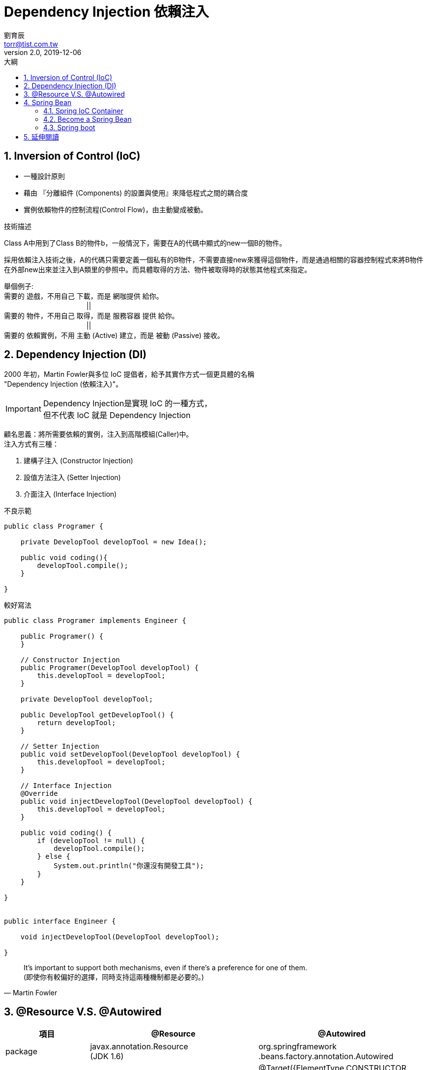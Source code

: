 = Dependency Injection 依賴注入
劉育辰 <torr@tist.com.tw>
v2.0, 2019-12-06
:experimental:
:icons: font
:sectnums:
:toc: left
:toc-title: 大綱
:sectanchors:

== Inversion of Control (IoC)
* 一種設計原則
* 藉由 『分離組件 (Components) 的設置與使用』來降低程式之間的耦合度
* 實例依賴物件的控制流程(Control Flow)，由主動變成被動。

.技術描述
****
Class A中用到了Class B的物件b，一般情況下，需要在A的代碼中顯式的new一個B的物件。

採用依賴注入技術之後，A的代碼只需要定義一個私有的B物件，不需要直接new來獲得這個物件，而是通過相關的容器控制程式來將B物件在外部new出來並注入到A類里的參照中。而具體取得的方法、物件被取得時的狀態其他程式來指定。

舉個例子: +
需要的 遊戲，不用自己 下載，而是 網咖提供 給你。 +
　　　　　　　　　　　　|| +
需要的 物件，不用自己 取得，而是 服務容器 提供 給你。 +
　　　　　　　　　　　　|| +
需要的 依賴實例，不用 主動 (Active) 建立，而是 被動 (Passive) 接收。
****

== Dependency Injection (DI)
2000 年初，Martin Fowler與多位 IoC 提倡者，給予其實作方式一個更具體的名稱 +
"Dependency Injection (依賴注入)"。

[IMPORTANT]
Dependency Injection是實現 IoC 的一種方式， +
但不代表 IoC 就是 Dependency Injection

顧名思義：將所需要依賴的實例，注入到高階模組(Caller)中。 +
注入方式有三種： +

. 建構子注入 (Constructor Injection)
. 設值方法注入 (Setter Injection)
. 介面注入 (Interface Injection)

// Example
.不良示範
[source]
--
public class Programer {
    
    private DevelopTool developTool = new Idea();
    
    public void coding(){
        developTool.compile();
    }
    
}
--

.較好寫法
[source]
--
public class Programer implements Engineer {

    public Programer() {
    }

    // Constructor Injection
    public Programer(DevelopTool developTool) {
        this.developTool = developTool;
    }

    private DevelopTool developTool;

    public DevelopTool getDevelopTool() {
        return developTool;
    }
    
    // Setter Injection
    public void setDevelopTool(DevelopTool developTool) {
        this.developTool = developTool;
    }

    // Interface Injection
    @Override
    public void injectDevelopTool(DevelopTool developTool) {
        this.developTool = developTool;
    }

    public void coding() {
        if (developTool != null) {
            developTool.compile();
        } else {
            System.out.println("你還沒有開發工具");
        }
    }

}


public interface Engineer {

    void injectDevelopTool(DevelopTool developTool);

}
--

[quote, Martin Fowler]
It’s important to support both mechanisms, even if there’s a preference for one of them. +
(即使你有較偏好的選擇，同時支持這兩種機制都是必要的。)

== @Resource V.S. @Autowired
[cols="1,2,2"]
|===
^|項目 ^|@Resource ^|@Autowired

^|package
|javax.annotation.Resource + 
    (JDK 1.6)
|org.springframework
    .beans.factory.annotation.Autowired

^|標註
|@Target({TYPE, FIELD, METHOD}) +
    @Retention(RUNTIME)
|@Target({ElementType.CONSTRUCTOR, ElementType.METHOD, ElementType.PARAMETER, ElementType.FIELD, ElementType.ANNOTATION_TYPE}) +
@Retention(RetentionPolicy.RUNTIME) +
@Documented

^|Annotation屬性
m|String name(); +
    Class<?> type();
m|boolean required();

^|default mode
|byName +
    找不到與名稱相符的bean時才會按照類型進行注入
|byType +
    要求依賴對象必須存在 +
    可搭配@Qualifier("beanName") 使用名稱注入

^|使用方式 
2+^| 都可以寫在 Field 或該Field 的Setter方法上 +
    都可以達到自動注入的效果

|===

.舉個例子
****

.JavaCode如下
[source]
--
@Resource
PersonService p;
--

@Resource 注入過程： +
1. 查找配置文件(xml)中是否有id 為 p 的元素 +
2. 若沒有，再看看@Resource 是否有指定name 屬性 +
3. 沒有指定name 就依照PersonService 類型下去尋找 +


.如果是這樣呢?
[source]
--
@Autowired
PersonService p;
--

****


== Spring Bean
In Spring, the objects that form the backbone of your application and that are managed by the Spring IoC container are called beans.

A bean is an object that is instantiated, assembled, and otherwise managed by a Spring IoC container.

=== Spring IoC Container
Spring IoC容器會讀取 Configuration Metadata 來取得要管理哪些Bean的資訊

Configuration Metadata 有三種表示法：

. XML 文件
. Java Annotation
. Java Code

.XML部分
[source]
--
<?xml version="1.0" encoding="UTF-8"?>

<beans xmlns="http://www.springframework.org/schema/beans"
    xmlns:xsi="http://www.w3.org/2001/XMLSchema-instance"
    xmlns:context="http://www.springframework.org/schema/context"
    xsi:schemaLocation="http://www.springframework.org/schema/beans
    http://www.springframework.org/schema/beans/spring-beans-3.0.xsd
    http://www.springframework.org/schema/context
    http://www.springframework.org/schema/context/spring-context-3.0.xsd">

   <context:annotation-config/>

   <!-- Definition for student bean -->
   <bean id="student" class="com.yiibai.Student">
      <property name="name"  value="Torr" />
      <property name="age"  value="2019"/>
   </bean>

</beans>
--

.Class部分
[source]
--

public class Student {
   private Integer age;
   private String name;

   @Required
   public void setAge(Integer age) {
      this.age = age;
   }
   public Integer getAge() {
      return age;
   }

   @Required
   public void setName(String name) {
      this.name = name;
   }
   public String getName() {
      return name;
   }
}

public class MainApp {
   public static void main(String[] args) {
      ApplicationContext context = 
             new ClassPathXmlApplicationContext("Beans.xml");

      Student student = (Student) context.getBean("student");

      System.out.println("Name : " + student.getName() );
      System.out.println("Age : " + student.getAge() );
   }
}
--

[NOTE]
--
Annotation injection is performed before XML injection. Thus, the XML configuration overrides the annotations for properties wired through both approaches.
--

=== Become a Spring Bean

定義一個Bean 需要描述這個Bean 的以下屬性：

* A package-qualified class name
* Behavioral configuration(scope, lifecycle callbacks, and so forth).
* References to other beans
* Other configuration in the newly created object(the number of connections)

=== Spring boot
Spring boot 簡化了Spring 應用程式的開發 +
使用了大量的Annotation 來取代繁瑣的XML

.@Bean and @Configuration
[source]
--
@Configuration
public class AppConfig { 

    @Bean 
    public MyService myService() {  
        return new MyServiceImpl();
    }
}
--

The preceding AppConfig class is equivalent to the following Spring <beans/> XML:

[source]
--
<beans>
    <bean id="myService" class="com.acme.services.MyServiceImpl"/>
</beans>
--

.常用來成為Spring Bean 的註解
* @Component
* @Service
* @Repositpry
* @Controller
* @RestController

== 延伸閱讀
* Dependency-Inversion Principle (依賴反轉原則)
* SOLID (OOP 5 Principles)
* Spring IoC

